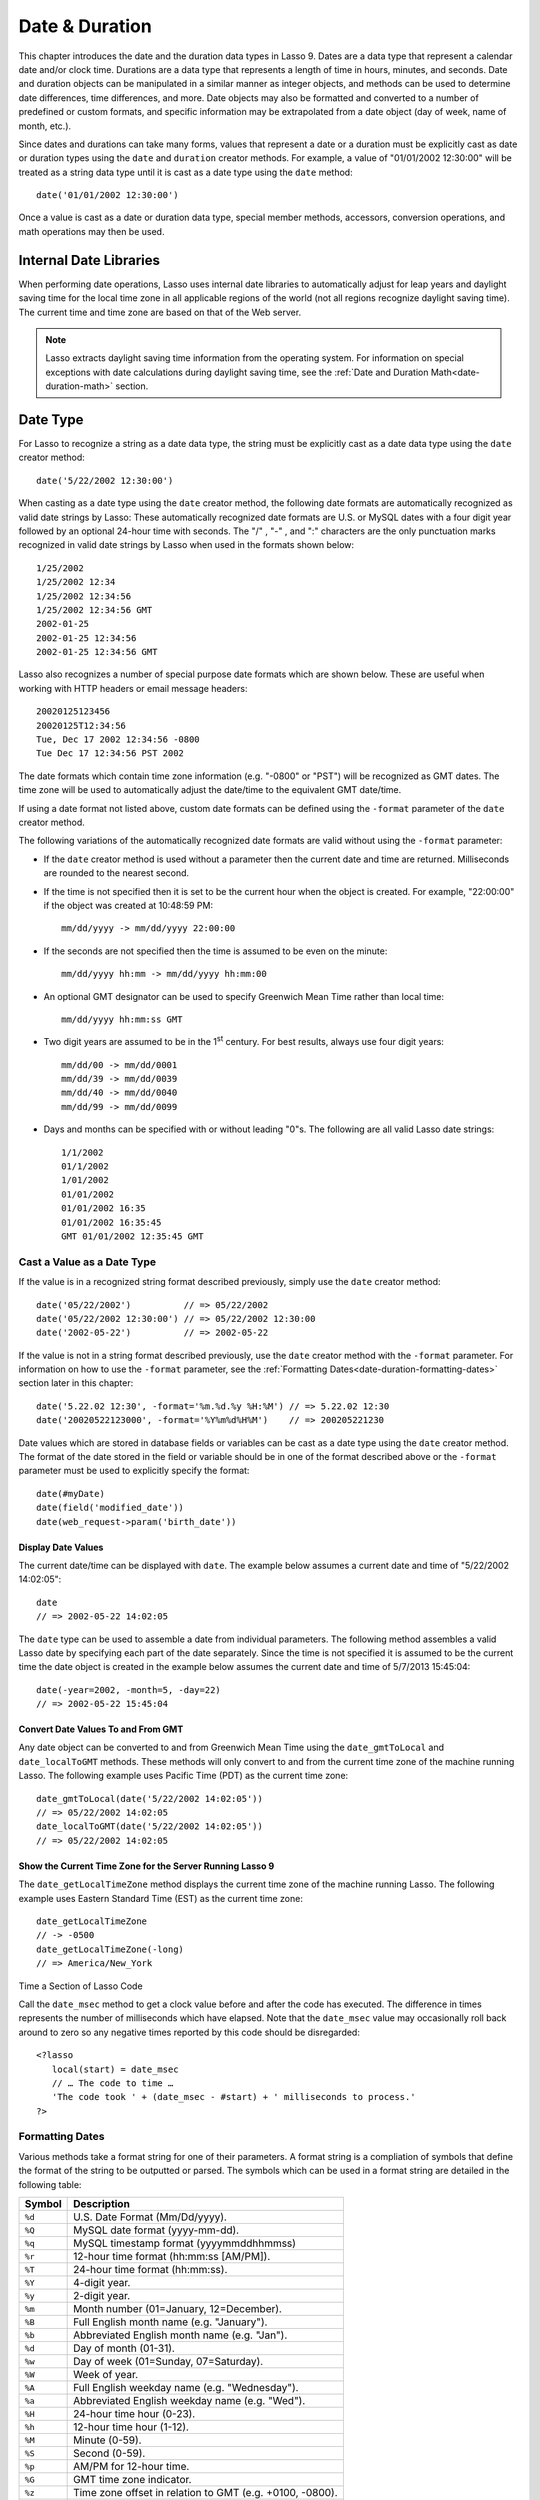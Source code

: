 .. _date-duration:

***************
Date & Duration
***************

This chapter introduces the date and the duration data types in Lasso 9. Dates
are a data type that represent a calendar date and/or clock time. Durations are
a data type that represents a length of time in hours, minutes, and seconds.
Date and duration objects can be manipulated in a similar manner as integer
objects, and methods can be used to determine date differences, time
differences, and more. Date objects may also be formatted and converted to a
number of predefined or custom formats, and specific information may be
extrapolated from a date object (day of week, name of month, etc.).

Since dates and durations can take many forms, values that represent a date or a
duration must be explicitly cast as date or duration types using the ``date``
and ``duration`` creator methods. For example, a value of "01/01/2002 12:30:00"
will be treated as a string data type until it is cast as a date type using the
``date`` method::

   date('01/01/2002 12:30:00')

Once a value is cast as a date or duration data type, special member methods,
accessors, conversion operations, and math operations may then be used.


Internal Date Libraries
=======================

When performing date operations, Lasso uses internal date libraries to
automatically adjust for leap years and daylight saving time for the local time
zone in all applicable regions of the world (not all regions recognize daylight
saving time). The current time and time zone are based on that of the Web
server.

.. note::
   Lasso extracts daylight saving time information from the operating system.
   For information on special exceptions with date calculations during daylight
   saving time, see the :ref:`Date and Duration Math<date-duration-math>`
   section.

Date Type
=========

For Lasso to recognize a string as a date data type, the string must be
explicitly cast as a date data type using the ``date`` creator method::

   date('5/22/2002 12:30:00')

When casting as a date type using the ``date`` creator method, the following
date formats are automatically recognized as valid date strings by Lasso: These
automatically recognized date formats are U.S. or MySQL dates with a four digit
year followed by an optional 24-hour time with seconds. The  "/" ,  "-" , and
":"  characters are the only punctuation marks recognized in valid date strings
by Lasso when used in the formats shown below::

   1/25/2002
   1/25/2002 12:34
   1/25/2002 12:34:56
   1/25/2002 12:34:56 GMT
   2002-01-25
   2002-01-25 12:34:56
   2002-01-25 12:34:56 GMT

Lasso also recognizes a number of special purpose date formats which are shown
below. These are useful when working with HTTP headers or email message
headers::

    20020125123456
    20020125T12:34:56
    Tue, Dec 17 2002 12:34:56 -0800
    Tue Dec 17 12:34:56 PST 2002

The date formats which contain time zone information (e.g. "-0800" or "PST")
will be recognized as GMT dates. The time zone will be used to automatically
adjust the date/time to the equivalent GMT date/time.

If using a date format not listed above, custom date formats can be defined
using the ``-format`` parameter of the ``date`` creator method.

The following variations of the automatically recognized date formats
are valid without using the ``-format`` parameter:

-  If the ``date`` creator method is used without a parameter then the current
   date and time are returned. Milliseconds are rounded to the nearest second.

-  If the time is not specified then it is set to be the current hour when the
   object is created. For example, "22:00:00" if the object was created at
   10:48:59 PM::

      mm/dd/yyyy -> mm/dd/yyyy 22:00:00
   
-  If the seconds are not specified then the time is assumed to be even on the
   minute::

      mm/dd/yyyy hh:mm -> mm/dd/yyyy hh:mm:00

-  An optional GMT designator can be used to specify Greenwich Mean Time rather
   than local time::

      mm/dd/yyyy hh:mm:ss GMT

-  Two digit years are assumed to be in the 1\ :sup:`st` century. For best
   results, always use four digit years::

      mm/dd/00 -> mm/dd/0001
      mm/dd/39 -> mm/dd/0039
      mm/dd/40 -> mm/dd/0040
      mm/dd/99 -> mm/dd/0099

-  Days and months can be specified with or without leading "0"s. The following
   are all valid Lasso date strings::

      1/1/2002
      01/1/2002
      1/01/2002
      01/01/2002
      01/01/2002 16:35
      01/01/2002 16:35:45
      GMT 01/01/2002 12:35:45 GMT


Cast a Value as a Date Type
---------------------------

If the value is in a recognized string format described previously,
simply use the ``date`` creator method::

   date('05/22/2002')          // => 05/22/2002
   date('05/22/2002 12:30:00') // => 05/22/2002 12:30:00
   date('2002-05-22')          // => 2002-05-22

If the value is not in a string format described previously, use the ``date``
creator method with the ``-format`` parameter. For information on how to use the
``-format`` parameter, see the
:ref:`Formatting Dates<date-duration-formatting-dates>` section later in this
chapter::

   date('5.22.02 12:30', -format='%m.%d.%y %H:%M') // => 5.22.02 12:30
   date('20020522123000', -format='%Y%m%d%H%M')    // => 200205221230

Date values which are stored in database fields or variables can be cast as a
date type using the ``date`` creator method. The format of the date stored in
the field or variable should be in one of the format described above or the
``-format`` parameter must be used to explicitly specify the format::

   date(#myDate)
   date(field('modified_date'))
   date(web_request->param('birth_date'))


.. class:: date
.. method:: date()
.. method:: date(
      -year= ?, -month= ?, -day= ?, 
      -hour= ?, -minute= ?, -second= ?, 
      -dateGMT= ?, -locale::locale= ?
   )
.. method:: date(date::string, -format::string= ?, -locale::locale= ?)
.. method:: date(date::integer, -locale::locale= ?)
.. method:: date(date::decimal, -locale::locale= ?)
.. method:: date(date::date, -locale::locale= ?)

   All the various creator methods that can be used to create a date object.
   When called without parameters, it returns a date object with the current
   date and time. A date object can be created from properly formatted strings,
   integers, decimals, and dates. A date object can also be created by passing
   valid values to keyword parameters named ``-second``, ``-minute``, ``-hour``,
   ``-day``, ``-month``, ``-year``, and ``-dateGMT``. Each creator method also
   allows for specifying a locale object to use with the ``-locale`` keyword
   parameter. (By default this is set to what the ``locale_default`` method
   returns.)

.. method:: date_format(value, format::string)
.. method:: date_format(value, -format::string)

   Returns the passed-in date parameter in the specified format. Requires a date
   object or any valid objects that can be cast as a date (it auto-recognizes
   the same formats as the ``date`` creator methods). The format can be
   specified as the second parameter or as the value part of a ``-format``
   keyword parameter and defines the format for the return value. See the
   :ref:`Formatting Dates<date-duration-formatting-dates>` section below for
   more details on format strings.

.. method:: date_setFormat(format::string)

   Sets the date format for date objects to use for output for an entire Lasso
   thread. The required parameter is a format string.

.. method:: date_gmtToLocal(value)

   Converts the date/time of any object that can be cast as a date object from
   Greenwich Mean Time to the local time of the machine running Lasso 9. 

.. method:: date_localToGMT(value)

   Converts the date/time of any object that can be cast as a date object from
   local time to Greenwich Mean Time.
  
.. method:: date_getLocalTimeZone()

   Returns the current time zone of the machine running Lasso 9 as a standard
   GMT offset string (e.g. "-0700"). Optional "-long" parameter shows the name
   of the time zone (e.g. "America/New_York").

.. method:: date_minimum()

   Returns the minimum possible date recognized by a date object in Lasso.
  
.. method:: date_maximum()

   Returns the maximum possible date recognized by a date object in Lasso.
  
.. method:: date_msec()

   Returns an integer representing the number of milliseconds recorded on the
   machine's internal clock. Can be used for precise timing of code execution.


Display Date Values
^^^^^^^^^^^^^^^^^^^

The current date/time can be displayed with ``date``. The example below assumes
a current date and time of "5/22/2002 14:02:05"::

   date
   // => 2002-05-22 14:02:05

The ``date`` type can be used to assemble a date from individual parameters. The
following method assembles a valid Lasso date by specifying each part of the
date separately. Since the time is not specified it is assumed to be the current
time the date object is created in the example below assumes the current date
and time of 5/7/2013 15:45:04::

   date(-year=2002, -month=5, -day=22)
   // => 2002-05-22 15:45:04


Convert Date Values To and From GMT
^^^^^^^^^^^^^^^^^^^^^^^^^^^^^^^^^^^

Any date object can be converted to and from Greenwich Mean Time using the
``date_gmtToLocal`` and ``date_localToGMT`` methods. These methods will only
convert to and from the current time zone of the machine running Lasso. The
following example uses Pacific Time (PDT) as the current time zone::

   date_gmtToLocal(date('5/22/2002 14:02:05'))
   // => 05/22/2002 14:02:05
   date_localToGMT(date('5/22/2002 14:02:05'))
   // => 05/22/2002 14:02:05


Show the Current Time Zone for the Server Running Lasso 9
^^^^^^^^^^^^^^^^^^^^^^^^^^^^^^^^^^^^^^^^^^^^^^^^^^^^^^^^^

The ``date_getLocalTimeZone`` method displays the current time zone of the
machine running Lasso. The following example uses Eastern Standard Time (EST) as
the current time zone::

   date_getLocalTimeZone
   // -> -0500
   date_getLocalTimeZone(-long)
   // => America/New_York


Time a Section of Lasso Code

Call the ``date_msec`` method to get a clock value before and after the code has
executed. The difference in times represents the number of milliseconds which
have elapsed. Note that the ``date_msec`` value may occasionally roll back
around to zero so any negative times reported by this code should be
disregarded::

   <?lasso
      local(start) = date_msec
      // … The code to time …
      'The code took ' + (date_msec - #start) + ' milliseconds to process.'
   ?>

.. _date-duration-formatting-dates:

Formatting Dates
----------------

Various methods take a format string for one of their parameters. A format
string is a compliation of symbols that define the format of the string to be
outputted or parsed. The symbols which can be used in a format string are
detailed in the following table:

====== =========================================================================
Symbol Description
====== =========================================================================
``%d`` U.S. Date Format (Mm/Dd/yyyy).
``%Q`` MySQL date format (yyyy-mm-dd).
``%q`` MySQL timestamp format (yyyymmddhhmmss)
``%r`` 12-hour time format (hh:mm:ss [AM/PM]).
``%T`` 24-hour time format (hh:mm:ss).
``%Y`` 4-digit year.
``%y`` 2-digit year.
``%m`` Month number (01=January, 12=December).
``%B`` Full English month name (e.g. "January").
``%b`` Abbreviated English month name (e.g. "Jan").
``%d`` Day of month (01-31).
``%w`` Day of week (01=Sunday, 07=Saturday).
``%W`` Week of year.
``%A`` Full English weekday name (e.g. "Wednesday").
``%a`` Abbreviated English weekday name (e.g. "Wed").
``%H`` 24-hour time hour (0-23).
``%h`` 12-hour time hour (1-12).
``%M`` Minute (0-59).
``%S`` Second (0-59).
``%p`` AM/PM for 12-hour time.
``%G`` GMT time zone indicator.
``%z`` Time zone offset in relation to GMT (e.g. +0100, -0800).
``%Z`` Time zone designator (e.g. PST, GMT-1, GMT+12).
``%%`` A literal percent character,
====== =========================================================================

Each of the date format symbols that returns a number automatically pads that
number with ``0`` so all values returned by the tag are the same length.

-  An optional underscore ("_") between the percent sign ("%") and the letter
   designating the symbol specifies that a space should be used instead of "0"
   for the padding character (e.g. "%_m" returns the month number with space
   padding).
-  An optional hyphen ("-") between the percent sign ("%") and the letter
   designating the symbol specifies that no padding should be performed (e.g.
   "%-m" returns the month number with no padding).
-  A literal percent sign can be inserted using "%%".

.. note::
   If the "%z" or "%Z" symbols are used when parsing a date, the resulting date
   object will represent the equivalent GMT date/time.

Starting in Lasso 9, Lasso also recognizes the ICU formatting strings for both
creating and displaying dates. These format strings simply use letters to
specify the format without any flags (such as the "%" symbol). For example, to
output a two-digit year, the ICU format string is "yy" and to output it as a
four digit year, it's "yyyy". Because of this, characters that are not symbols
need to be escaped if they are in the format string. To escape characters in an
ICU format string, wrap them in single-quotes.

For a detailed list of letters for an ICU format string, see the following
website: `<http://userguide.icu-project.org/formatparse/datetime#TOC-Date-Time-Format-Syntax>`_

.. note::
   Format string in Lasso 9 can contain both percent-based formatting as well as
   ICU formatting in the same string. Because of this, be sure you properly
   escape any characters you don't want treated as format delimiters in your
   format string. For example, if the current date was "2013-03-09 20:15:30",
   the following code: ``date->format("day: %A")`` would produce
   "9PM2013: Saturday" as the "day" portion of the format string would be
   treated as part of ICU formatting.


Convert Lasso Date Objects to Various Formats
^^^^^^^^^^^^^^^^^^^^^^^^^^^^^^^^^^^^^^^^^^^^^

The following examples show how to convert either Lasso date objects or valid
Lasso date strings to alternate formats::

   date_format('06/14/2001', -format='%A, %B %d')
   // => Thursday, June 14
   
   date_format('06/14/2001', '%a, %b %d')
   // => Thu, Jun 14
   
   date_format('2001-06-14', -format='%Y%m%d%H%M')
   // => 200106141600
   
   date_format(date('1/4/2002'), '%m.%d.%y')
   // => 01.04.02
   
   date_format(date('1/4/2002 02:30:00'), -format='%B, %Y')
   // => January, 2002
   
   date_format(date('1/4/2002 02:30:00'), '%r')
   // => 02:30:00 AM

   date_format(date, -format="y-MM-dd")
   // => 2013-02-24


Import and Export Dates From MySQL
^^^^^^^^^^^^^^^^^^^^^^^^^^^^^^^^^^

A common conversion in Lasso is converting MySQL dates to and from U.S. dates.
Dates are stored in MySQL in the following format "yyyy-mm-dd". The following
example shows how to import a date in this format and then output it to a U.S.
date format using the ``date_format`` method::

   date_format('2001-05-22', -format='%-D')
   // => 5/22/2001

   date_format('5/22/2001', -format='%Q')
   // => 2001-05-22

   date_format(date('2001-05-22'), '%D')
   // => 05/22/2001

   date_format(date('5/22/2001'), '%Q')
   // => 2001-05-22


Set a Custom Date Format For a Thread
^^^^^^^^^^^^^^^^^^^^^^^^^^^^^^^^^^^^^

Use the ``date_setFormat`` method. This allows all date objects in a thread to
be outputted in a custom format without the use of the ``date_format`` or
``date->format`` methods. The format specified is only valid for the currently
executing thread after the ``date_setFormat`` method has been called::

   date_setFormat('%m%d%y')

The example above means that from now on in the currently executing thread, all
dates converted to strings will use that format. Ex::

   date('01/01/2002')
   // => 010102


Date Format Member Methods
--------------------------

In addition to ``date_format`` and ``date_setFormat``, Lasso 9 also
offers the ``date->format`` and ``date->setFormat`` member methods for performing format
conversions on date objects.

.. method:: date->format()
.. method:: date->format(format::string, -locale::locale= ?)
.. method:: date->format(-format::string, -locale::locale= ?)

   Outputs the date object in the specified format. If no format is passed, the
   current format stored with the object will be used. Otherwise, it requries a
   format string to specify the format. Optionally takes a ``locale`` object to
   set its locale.

.. method:: date->setFormat(format::string)

   Sets a date output format for a particular date object. Requires a format    
   string as a parameter.

.. method:: date->getformat()

   Returns the current format string set for the current date object.

.. method:: date->clear()

   Resets the specified fields to their default values. The following fields can
   be specified as keyword parameters: ``-second``, ``-minute``, ``-hour``,
   ``-day``, ``-week``, ``-month``, ``-year``. If no parameters are specified,
   then the entire date is reset to default values.

.. method:: date->set(…)

   Sets one or more elements of the date to a new value. If a field overflows
   then other fields may be modified as well.  For example, if you have the date
   "3/31/2008" and you set the month to "2" then the day will be
   adjusted to "29" automatically resulting in "2/29/2008".

   Elements must be specified as keyword=value parameters.See table
   :ref:`List of Field Elements for Get and Set
   <table-date-field-elements-for-get-set>` for the full list of parameters that
   this method can set.

.. method:: date->get(…)

   Returns the current value for the specified field of the current date object.
   Only one field value can be fetched at a time. Note that many of the more
   common fields can also be retrieved through individual member tags.

   See table :ref:`List of Field Elements for Get and Set
   <table-date-field-elements-for-get-set>` for the full list of parameters that
   this method can retrieve.

.. _table-date-field-elements-for-get-set:

.. table:: Table: List of Field Elements for Get and Set

   ================== ==========================================================
   Parameter          Description
   ================== ==========================================================
   -year              Sets the year field for the date.
   -month             Sets the month field for the date.
   -week              Sets the week field for the date.
   -day               Sets the day field for the date.
   -hour              Sets the hour field for the date.
   -minute            Sets the minute field for the date.
   -second            Sets the second field for the date.
   -weekofyear        Sets the week of year field for the date.
   -weekofmonth       Sets the week of month field for the date.
   -dayofmonth        Sets the day of month field for the date.
   -dayofyear         Sets the day of year field for the date.
   -dayofweek         Sets the day of week field for the date.
   -dayofweekinmonth  Sets the day of week in month field for the date.
   -ampm              Sets the am/pm field for the date.
   -hourofday         Sets the hour of day field for the date.
   -zoneoffset        Sets the time zone offset field for the date.
   -dstoffset         Sets the dst offset field for the date.
   -yearwoy           Sets the year week of year field for the date.
   -dowlocal          Sets the local day of week field for the date.
   -extendedyear      Sets the extended year field for the date.
   -julianday         Sets the julian day field for the date.
   -millisecondsinday Sets the milliseconds in day field for the date.
   ================== ==========================================================


Convert Date Objects to Various Formats
^^^^^^^^^^^^^^^^^^^^^^^^^^^^^^^^^^^^^^^

The following examples show how to output date objects in alternate formats
using the ``date->format`` method::

   local(my_date) = date('2002-06-14 00:00:00')
   #my_date->format('%A, %B %d')
   // => Friday, June 14

::

   local(my_date) = date('06/14/2002 09:00:00')
   #my_date->format('%Y%m%d%H%M')
   // => 200206140900

::

   local(my_date) = date('01/31/2002')
   #my_date->format('%d.%m.%y')
   // => 31.01.02

::

   local(my_date) = date('09/01/2002')
   #my_date->format('%B, %Y')]
   // => September, 2002


Set an Output Format for a Specific Date Object
^^^^^^^^^^^^^^^^^^^^^^^^^^^^^^^^^^^^^^^^^^^^^^^

Use the ``date->setFormat`` method. This causes all instances of a particular
date object to be output in a specified format\::

   local(my_date) = date('01/01/2002')
   #my_date->setFormat('%m%d%y')

The example above causes all instances of ``#my_date`` in the current code to be
output in a custom format without the ``date_format`` or ``date->format``
methods::

   #my_date
   // => 010102


Using Locales to Format Dates
-----------------------------

Lasso 9 introduces a new locales feature that allows for automatically
formatting things such as dates and currency based on known standards for
various locations. You can use locale objects to output dates in these standard
formats. (See the chapter on :ref:`locales<locale>` for more information.)

Using Locales to Display Dates
^^^^^^^^^^^^^^^^^^^^^^^^^^^^^^

The following example creates two ``locale`` objects (one for the US and one for
Canada) and uses them to output the date in the format for each locale::

   local(my_date) = date('01/01/2005 08:40:33 AM')
   local(en_us)   = locale('en', 'US')
   local(en_ca)   = locale('en', 'CA')

   #en_us->format(#my_date, 1)
   #en_ca->format(#my_date, 1)

   // =>
   // January 1, 2005
   // 1 January, 2005


Date Accessors
--------------

A date accessor method returns a specific integer or string value from
a date object, such as the name of the current month or the seconds
of the time.

.. method:: date->year()

   Returns a four-digit integer representing the year for a specified date.
  
.. method:: date->month(
      -long::boolean= ?,
      -short::boolean= ?
   )

   Returns the number of the month (1=January, 12=December) for a specified date
   (defaults to current date). Optional ``-long`` parameter returns the full
   month name (e.g. "January") or an optional ``-short`` parameter returns an
   abbreviated month name (e.g. "Jan").
  
.. method:: date->day()

   Returns the integer day of the month (e.g. 15).
  
.. method:: date->dayOfYear()

   Returns integer day of year (out of 365). Will work with leap years as well
   (out of 366).
  
.. method:: date->dayOfWeek()

   Returns the number of the day of the week (1=Sunday, 7=Saturday) for the date
   object.
  
.. method:: date->week()
.. method:: date->weekOfYear()

   Returns the integer week number for the year of the specified date (out of
   52).

.. method:: date->weekOfMonth()

   Returns the week of month field for the date.

.. method:: date->dayOfMonth()

   Returns the day of month field for the date.

.. method:: date->dayOfWeekInMonth()

   Returns the day of week in month field for the date.
  
.. method:: date->hour()
.. method:: date->hourOfDay()

   Returns the hour for the date object (0-23).

.. method:: date->hourOfAMPM()

   Returns the relative hour for the date object (1-12).

.. method:: date->minute()

   Returns integer minutes from "0" to "59" for the date object.
  
.. method:: date->second()

   Returns integer seconds from "0" to "59" for the date object.
  
.. method:: date->millisecond()

   Returns the current integer milliseconds of the current date object.
  
.. method:: date->time()
   
   Returns the time of the date object.

.. method:: date->ampm()
   
   Returns "0" if the time is before noon and "1" if it's noon or later.

.. method:: date->am()

   Returns "true" if the time is in the morning (before noon), otherwise returns
   false.

.. method:: date->pm()

   Returns "true" if the time is in the evening (after noon), otherwise returns
   false.

.. method:: date->timezone()

   Returns the timezone setup for the date. Defaults to the current timezone of
   the server.

.. method:: date->zoneOffset()

   Returns the time zone offset field for the date.
  
.. method:: date->gmt()

   Returns "true" if the date object is in GMT time and "false" if it is in
   local time.
  
.. method:: date->dst()

   Returns "true" if the date object is in daylight savings time and "false" if
   it is not.

.. method:: date->dstOffset()

   Returns the daylight saving time (DST) offset field for the date. Returns "0"
   if the date for the timezone is not experiencing daylight savings.

.. method:: date->asInteger()

   Returns epoch time - the number of seconds from 1/1/1970 to the time of the
   current date object.


Use Date Accessors
^^^^^^^^^^^^^^^^^^

The individual parts of a date object can be displayed using the ``date`` type
member methods::

   date('5/22/2002 14:02:05')->year
   // => 2002

   date('5/22/2002 14:02:05')->month
   // => 5

   date('2/22/2002 14:02:05')->month(-long)
   // => February

   date('5/22/2002 14:02:05')->day
   // => 22

   date('5/22/2002 14:02:05')->dayOfWeek
   // => 4

   date('5/22/2002 14:02:05')->time
   // => 14:02:05

   date('5/22/2002 14:02:05')->hour
   // => 14

   date('5/22/2002 14:02:05')->minute
   // => 2

   date('5/22/2002 14:02:05')->second
   // => 5

The ``date->millisecond`` method can only return the current number of
milliseconds (as related to the clock time) for the machine running Lasso::

   date->millisecond
   // => 957

Duration Type
=============

A duration is a special data type that represents a length of time. A duration
is not a 24-hour clock time, and may represent any number of hours, minutes, or
seconds.

Similar to dates, durations must be created using duration creator methods
before they can be manipulated.  Durations may be cast from an
"hours:minutes:seconds" formatted string, or just as seconds::

   duration('1:00:00')
   // => 1:00:00

   duration(3600)
   // => 1:00:00

Once an object has been created as a duration type, duration calculations and
accessors may then be used. Durations are especially useful for calculating
lengths of time under 24 hours, although they can be utilized for any lengths of
time. Durations are based on start and end date/time objects. These start and
end date/times are either specified when creating the duration or the current
date/time is used as the start date/time while the end date/time is calculated
based on the specified length for the duration.

.. class:: duration
.. method:: duration(time::string)
.. method:: duration(time::integer)
.. method:: duration(start::date, end::date)
.. method:: duration(start::string, end::string)
.. method:: duration(-year= ?, -week= ?, -day= ?, -hour= ?, -minute= ?, -second= ?)

   Creeates a duration object. Accepts a duration string for
   "hours:minutes:seconds". Or an integer number of seconds. Or a start and end
   date specified as either dates or strings that can be cast as dates. Or by
   specifying one or more of the following keyword parameters to add the amount
   of time indicated by the name of the keyword parameter: ``-year``, ``-week``,
   ``-day``, ``-hour``, ``-minute``, ``-second``
  
.. method:: duration->year()

   Returns the integer number of years in a duration (based on the specified
   start and end date or based on a start date of when the duration object was
   created with an end date dependant on the specified length of time).
  
.. method:: duration->month()

   Returns the integer number of months in a duration (based on the specified
   start and end date or based on a start date of when the duration object was
   created with an end date dependant on the specified length of time).

.. method:: duration->week()

   Returns the integer number of weeks in the duration.

.. method:: duration->day()

   Returns the integer number of days in the duration.

.. method:: duration->hour()

   Returns the integer number of hours in the duration.

.. method:: duration->minute()

   Returns the integer number of minutes in the duration.

.. method:: duration->second()

   Returns the integer number of seconds in the duration.


Create and Display Durations
----------------------------

Durations can be created using the ``duration`` creator method with the
``-week``, ``-day``, ``-hour``, ``-minute``, and ``-second`` parameters. This
always returns a duration string in "hours:minutes:seconds" format::

   duration(-week=5, -day=3, -hour=12)
   // => 924:00:00

   duration(-day=4, -hour=2, -minute=30)
   // => 98:30:00

   duration(-hour=12, -minute=45, -second=50)
   // => 12:45:50

   duration(-hour=3, -minute=30)
   // => 03:30:00

   duration(-minute=15, -second=30)
   // => 00:15:30

   duration(-second=30)
   // => 00:00:30


Specific elements of time can be returned from a duration using the accessor
memebr methods::

   duration('8766:30:45')->year
   // => 1

   duration('8766:30:45')->month
   // => 12

   duration('8766:30:45')->week
   // => 52

   duration('8766:30:45')->day
   // => 365

   duration('8766:30:45')->hour
   // => 8766

   duration('8766:30:45')->minute
   // => 525990

   duration('8766:30:45')->second
   // => 31559445

.. _date-duration-math:

Date and Duration Math
======================

Date calculations in Lasso 9 can be performed by using special date methods,
durations methods, and math symbols in Lasso 9. Date calculations that can be
performed include adding or subtracting year, month, week, day, and time
increments to and from dates, and calculations with durations.

.. note::
   **Daylight Saving Time**
   Lasso does not account for changes to and from daylight saving time when
   performing date math and duration calculations. One should take this into
   consideration when performing a date or duration calculation across dates
   that encompass a change to or from daylight saving time (resulting date may
   be off by an hour).


Date Math Methods
-----------------

Lasso 9 provides a few top-level methods for performing date calculations.
These methods are summarized below.

.. method:: date_add(
      value,
      -millisecond::integer= ?,
      -second::integer= ?,
      -minute::integer= ?,
      -hour::integer= ?,
      -day::integer= ?,
      -week::integer= ?,
      -month::integer= ?,
      -year::integer= ?
   )

   Adds a specified amount of time to a date object or valid date string. First
   parameter is a date object or valid value that can be cast as a date.
   Keyword/value parameters define what should be added to the first parameter.
  
.. method:: date_subtract(
      value,
      -millisecond::integer= ?,
      -second::integer= ?,
      -minute::integer= ?,
      -hour::integer= ?,
      -day::integer= ?,
      -week::integer= ?,
      -month::integer= ?,
      -year::integer= ?
   )

   Subtracts a specified amount of time from a sepcified date value. The first
   parameter is a Lasso date object or valid value that can be cast as a date.
   Keyword/value parameters define what should be subtracted from the first
   parameter.
  
.. method:: date_difference(value, when, …)

   Returns the time difference between two specified dates. A duration is
   the default return value. Optional parameters may be used to output a
   specific integer time value instead of a duration: ``-millisecond``,
   ``-second``, ``-minute``, ``-hour``, ``-day``, ``-week``, ``-month``, or
   ``-year``.


Add Time to a Date
^^^^^^^^^^^^^^^^^^

Using the ``date_add`` method, a specified number of hours, minutes, seconds,
days, or weeks can be added to a date object or valid value that can be cast as
a date. The following examples show the result of adding different values to the
current date of "5/22/2002 14:02:05"::

   date_add(date, -second=15)
   // => 2002-05-22 14:02:20

   date_add(date, -minute=15)
   // => 2002-05-22 14:17:05

   date_add(date, -hour=15)
   // => 2002-05-23 05:02:05

   date_add(date, -day=15)
   // => 2002-06-06 14:02:05

   date_add(date, -week=15)
   // => 2002-09-04 14:02:05

   date_add(date, -month=6)
   // => 2002-11-22 14:02:05

   date_add(date, -year=1)
   // => 2003-05-22 14:02:05


Subtract Time From a Date
^^^^^^^^^^^^^^^^^^^^^^^^^

Using the ``date_subtract`` method, a specified number of hours, minutes,
seconds, days, or weeks can be subtracted a date object or valid value that can
be cast as a date. The following examples show the result of subtracting
different values from the date ``5/22/2001 14:02:05``::

   date_subtract(date('5/22/2001 14:02:05'), -second=15)
   // => 05/22/2001 14:01:50

   date_subtract(date('5/22/2001 14:02:05'), -minute=15)
   // => 05/22/2001 13:47:05

   date_subtract(date('5/22/2001 14:02:05'), -hour=15)
   // => 05/21/2001 23:02:05

   date_subtract('5/22/2001 14:02:05', -day=15)
   // => 05/7/2001 14:02:05

   date_subtract('5/22/2001 14:02:05', -week=15)
   // => 02/6/2001 14:02:05


Determine the Time Difference Between Two Dates
^^^^^^^^^^^^^^^^^^^^^^^^^^^^^^^^^^^^^^^^^^^^^^^

Use the ``date_difference`` method. The following examples show how to
calculate the time difference between two date object or valid values that can
be cast as a date::

   date_difference(date('5/23/2002'), date('5/22/2002'))
   // => 24:00:00

   date_difference(date('5/23/2002'), date('5/22/2002'), -second)
   // => 86400

   date_difference(date('5/23/2002'), '5/22/2002', -minute)
   // => 1440

   date_difference(date('5/23/2002'), '5/22/2002', -hour)
   // => 24

   date_difference('5/23/2002', date('5/22/2002'), -day)
   // => 1

   date_difference('5/23/2002', date('5/30/2002'), -week)
   // => -1

   date_difference('5/23/2002', '6/23/2002', -month)
   // => -1

   date_difference('5/23/2002', '5/23/2001', -year)
   // => 1


Date Member Math Methods
------------------------

Lasso 9 provides member methods that perform date math operations on date
objects. These methods are used for adding durations to dates, subtracting a
duration from a date, and determining a duration between two dates. These
methods are summarized below.

.. method:: date->add(…)

   Adds a specified amount of time to a data object. Can pass a duraction object
   or specify the amount of time by passing keyword/value parameters to define
   what should be added to the object: ``-second``, ``-minute``, ``-hour``,
   ``-day``, ``-week``, ``-month``, or ``-year``.

.. method:: date->roll(…)

   Like ``date->add``, this method adds the specified amount of time to the
   current date object. However, unlike ``date->add``, only the specified field
   is adjusted. For example, rolling 60 minutes doesn't change the date at all
   since the minute field will roll back to its original value and the hour
   field will not be modified. Valid fields to roll are ``-second``,
   ``-minute``, ``-hour``, ``-day``, ``-week``, ``-month``, or ``-year``.
  
.. method:: date->subtract(…)

   Subtracts a specified amount of time from a date object. Can pass a duration
   object or specify the amount of time by passing keyword/value parameters to
   define what should be subtracted from the object: ``-millisecond``,
   ``-second``, ``-minute``, ``-hour``, ``-day``, or ``-week``.
  
.. method:: date->difference(when, …)

   Calculates the duration between two date objects. The first paramater must be
   a valid value that can be cast as a date. By default, this method returns a
   duration object, but will return an integer time value if one of the
   following optional parameter is specified: ``-millisecond``, ``-second``,
   ``-minute``, ``-hour``, ``-day``, ``-week``, ``-month``, or ``-year``.

.. method:: date->minutesBetween(other::date)
   
   Requires one parameter - another date object - and returns the number of
   minutes between the current date object and the specified date object.

.. method:: date->hoursBetween(other::date)
   
   Requires one parameter - another date object - and returns the number of
   hours between the current date object and the specified date object.

.. method:: date->secondsBetween(other::date)
   
   Requires one parameter - another date object - and returns the number of
   seconds between the current date object and the specified date object.

.. method:: date->daysBetween(other::date)
   
   Requires one parameter - another date object - and returns the number of days
   between the current date object and the specified date object.

.. method:: date->businessDaysBetween(other::date)
   
   Requires one parameter - another date object - and returns the number of
   business days between the current date object and the specified date object.

.. note::
   The ``date->add``, ``date->roll``, and ``date->subtract`` methods do not
   return any values, but are used to change the values of the object calling
   them.


Add a Duration to a Date
^^^^^^^^^^^^^^^^^^^^^^^^

Use the ``date->add`` method. The following examples show how to add a duration
to a date and return a date::

   local(my_date) = date('5/22/2002')
   #my_date->add(duration('24:00:00'))
   #my_date
   // => 05/23/2002

::

   local(my_date) = date('5/22/2002 00:00:00')
   #my_date->add(duration(3600))
   #my_date
   // => 05/22/2002 01:00:00

::

   local(my_date) = date('5/22/2002')
   #my_date->add(-week=1)
   #my_date
   // => 05/29/2002


Subtract a Duration From a Date
^^^^^^^^^^^^^^^^^^^^^^^^^^^^^^^

Use the ``date->subtract`` method. The following examples show how to subtract a
duration from a date object and return a date::

   local(my_date) = date('5/22/2002')
   #my_date->subtract(duration('24:00:00'))
   #my_date
   // => 05/21/2002

::

   local(my_date) = date('5/22/2002 00:00:00')
   #my_date->subtract(duration(7200))
   #my_date
   // => 05/21/2002 22:00:00

::

   local(my_date) = date('5/22/2002')
   #my_date->subtract(-day=3)
   #my_date
   // => 05/19/2002


Determine the Duration Between Two Dates
^^^^^^^^^^^^^^^^^^^^^^^^^^^^^^^^^^^^^^^^

Use the ``date->difference`` method. The following examples show how to
calculate the time difference between two dates and return a duration::

   local(my_date) = date('5/15/2002 00:00:00')
   #my_date->difference(date('5/22/2002 01:30:00'))
   // => 169:30:00

::

   local(my_date) = date('5/15/2002')
   #my_date->difference(date('5/22/2002'), -day)
   // => 7


Using Math Symbols
------------------

In Lasso 9, one has the ability to perform date and duration
calculations using math symbols (similar to integer objects). If a
date or duration appears to the left of a math symbol then the
appropriate math operation will be performed and the result will be a
date or duration as appropriate.

.. method:: date->+(rhs)

  ``+`` Used for adding a date and a duration, or adding two durations.

.. method:: date->-(rhs)

  ``-`` Used for subtracting a duration from a date, subtracting a duration from
  a duration, or determining the duration between two dates.


Add or Subtract Dates and Durations
^^^^^^^^^^^^^^^^^^^^^^^^^^^^^^^^^^^

The following examples show addition and subtraction operations using dates and
durations::

   date('5/22/2002') + duration('24:00:00')
   // => 05/23/2002

   date('5/22/2002') - duration('48:00:00')
   // => 05/20/2002


Determine the Duration Between Two Dates
^^^^^^^^^^^^^^^^^^^^^^^^^^^^^^^^^^^^^^^^

The following calculates the duration between two dates using the minus symbol::

   date('5/22/2002') - date('5/15/2002')
   // => 168:00:00


Add One Day to the Current Date
^^^^^^^^^^^^^^^^^^^^^^^^^^^^^^^

The following example adds one day to the current date::

   date + duration(-day=1)


Return the Duration Between the Current Date and a Day in the Future
^^^^^^^^^^^^^^^^^^^^^^^^^^^^^^^^^^^^^^^^^^^^^^^^^^^^^^^^^^^^^^^^^^^^

The following example returns the duration between the current date and
12/31/2250::

   date('12/31/2250') - date